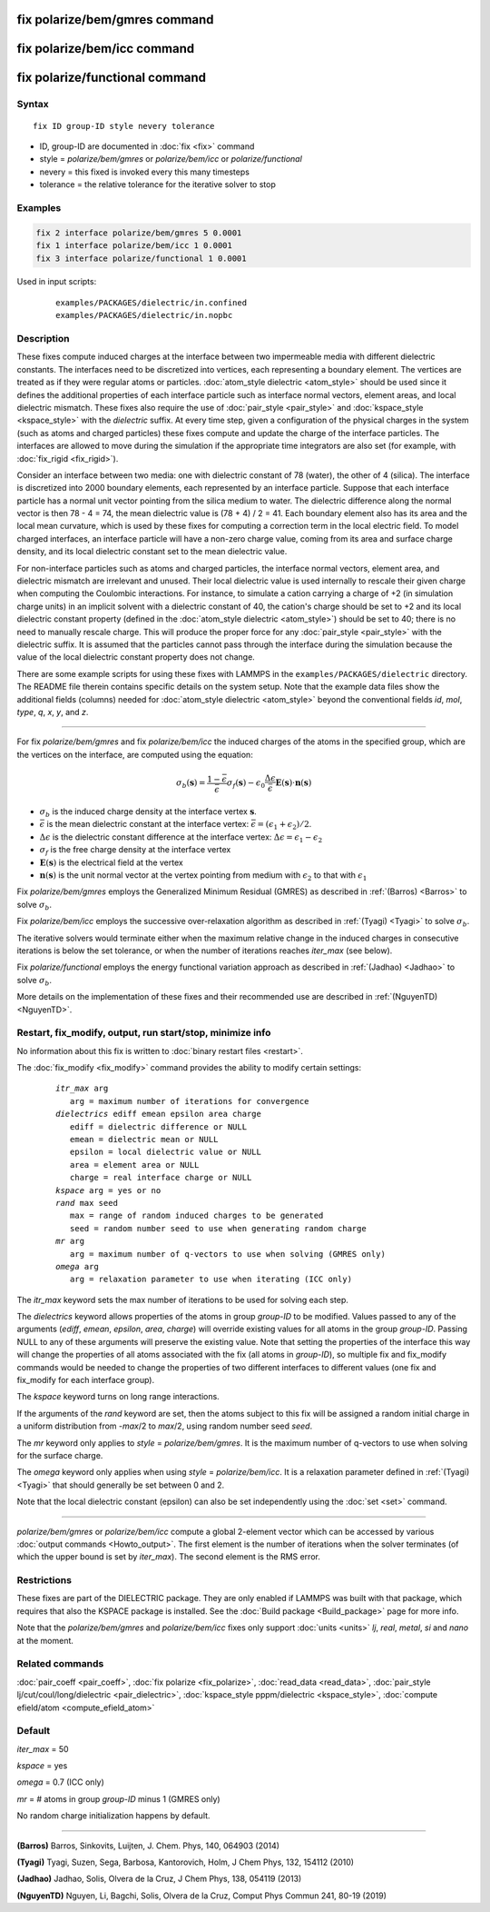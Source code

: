 .. index:: fix polarize/bem/gmres
.. index:: fix polarize/bem/icc
.. index:: fix polarize/functional

fix polarize/bem/gmres command
==============================

fix polarize/bem/icc command
============================

fix polarize/functional command
===============================

Syntax
""""""

.. parsed-literal::

   fix ID group-ID style nevery tolerance

* ID, group-ID are documented in :doc:`fix <fix>` command
* style = *polarize/bem/gmres* or *polarize/bem/icc* or *polarize/functional*
* nevery = this fixed is invoked every this many timesteps
* tolerance = the relative tolerance for the iterative solver to stop


Examples
""""""""

.. code-block:: LAMMPS

   fix 2 interface polarize/bem/gmres 5 0.0001
   fix 1 interface polarize/bem/icc 1 0.0001
   fix 3 interface polarize/functional 1 0.0001


Used in input scripts:

   .. parsed-literal::

      examples/PACKAGES/dielectric/in.confined
      examples/PACKAGES/dielectric/in.nopbc

Description
"""""""""""

These fixes compute induced charges at the interface between two
impermeable media with different dielectric constants. The interfaces
need to be discretized into vertices, each representing a boundary
element.  The vertices are treated as if they were regular atoms or
particles.  :doc:`atom_style dielectric <atom_style>` should be used
since it defines the additional properties of each interface particle
such as interface normal vectors, element areas, and local dielectric
mismatch.  These fixes also require the use of :doc:`pair_style
<pair_style>` and :doc:`kspace_style <kspace_style>` with the
*dielectric* suffix.  At every time step, given a configuration of the
physical charges in the system (such as atoms and charged particles)
these fixes compute and update the charge of the interface
particles. The interfaces are allowed to move during the simulation if
the appropriate time integrators are also set (for example, with
:doc:`fix_rigid <fix_rigid>`).

Consider an interface between two media: one with dielectric constant of
78 (water), the other of 4 (silica). The interface is discretized into
2000 boundary elements, each represented by an interface
particle. Suppose that each interface particle has a normal unit vector
pointing from the silica medium to water.  The dielectric difference
along the normal vector is then 78 - 4 = 74, the mean dielectric value
is (78 + 4) / 2 = 41. Each boundary element also has its area and the
local mean curvature, which is used by these fixes for computing a
correction term in the local electric field.  To model charged
interfaces, an interface particle will have a non-zero charge value,
coming from its area and surface charge density, and its local dielectric
constant set to the mean dielectric value.

For non-interface particles such as atoms and charged particles, the
interface normal vectors, element area, and dielectric mismatch are
irrelevant and unused. Their local dielectric value is used internally
to rescale their given charge when computing the Coulombic
interactions. For instance, to simulate a cation carrying a charge of +2
(in simulation charge units) in an implicit solvent with a dielectric
constant of 40, the cation's charge should be set to +2 and its local
dielectric constant property (defined in the :doc:`atom_style dielectric
<atom_style>`) should be set to 40; there is no need to manually rescale
charge. This will produce the proper force for any :doc:`pair_style
<pair_style>` with the dielectric suffix.  It is assumed that the
particles cannot pass through the interface during the simulation
because the value of the local dielectric constant property does not
change.

There are some example scripts for using these fixes with LAMMPS in the
``examples/PACKAGES/dielectric`` directory. The README file therein
contains specific details on the system setup. Note that the example
data files show the additional fields (columns) needed for
:doc:`atom_style dielectric <atom_style>` beyond the conventional fields
*id*, *mol*, *type*, *q*, *x*, *y*, and *z*.

----------

For fix *polarize/bem/gmres* and fix *polarize/bem/icc* the induced
charges of the atoms in the specified group, which are the vertices on
the interface, are computed using the equation:

.. math::

  \sigma_b(\mathbf{s}) = \dfrac{1 - \bar{\epsilon}}{\bar{\epsilon}}
     \sigma_f(\mathbf{s}) - \epsilon_0 \dfrac{\Delta \epsilon}{\bar{\epsilon}}
     \mathbf{E}(\mathbf{s}) \cdot \mathbf{n}(\mathbf{s})

* :math:`\sigma_b` is the induced charge density at the interface vertex :math:`\mathbf{s}`.
* :math:`\bar{\epsilon}` is the mean dielectric constant at the interface vertex: :math:`\bar{\epsilon} = (\epsilon_1 + \epsilon_2)/2`.
* :math:`\Delta \epsilon` is the dielectric constant difference at the interface vertex: :math:`\Delta \epsilon = \epsilon_1 - \epsilon_2`
* :math:`\sigma_f` is the free charge density at the interface vertex
* :math:`\mathbf{E}(\mathbf{s})` is the electrical field at the vertex
* :math:`\mathbf{n}(\mathbf{s})` is the unit normal vector at the vertex pointing from medium with :math:`\epsilon_2` to that with :math:`\epsilon_1`

Fix *polarize/bem/gmres* employs the Generalized Minimum Residual
(GMRES) as described in :ref:`(Barros) <Barros>` to solve
:math:`\sigma_b`.

Fix *polarize/bem/icc* employs the successive over-relaxation algorithm
as described in :ref:`(Tyagi) <Tyagi>` to solve :math:`\sigma_b`.

The iterative solvers would terminate either when the maximum relative
change in the induced charges in consecutive iterations is below the set
tolerance, or when the number of iterations reaches *iter_max* (see
below).

Fix *polarize/functional* employs the energy functional variation
approach as described in :ref:`(Jadhao) <Jadhao>` to solve
:math:`\sigma_b`.

More details on the implementation of these fixes and their recommended
use are described in :ref:`(NguyenTD) <NguyenTD>`.


Restart, fix_modify, output, run start/stop, minimize info
""""""""""""""""""""""""""""""""""""""""""""""""""""""""""

No information about this fix is written to :doc:`binary restart files <restart>`.

The :doc:`fix_modify <fix_modify>` command provides the ability to modify certain
settings:

  .. parsed-literal::
      *itr_max* arg
         arg = maximum number of iterations for convergence
      *dielectrics* ediff emean epsilon area charge
         ediff = dielectric difference or NULL
         emean = dielectric mean or NULL
         epsilon = local dielectric value or NULL
         area = element area or NULL
         charge = real interface charge or NULL
      *kspace* arg = yes or no
      *rand* max seed
         max = range of random induced charges to be generated
         seed = random number seed to use when generating random charge
      *mr* arg
         arg = maximum number of q-vectors to use when solving (GMRES only)
      *omega* arg
         arg = relaxation parameter to use when iterating (ICC only)

The *itr_max* keyword sets the max number of iterations to be used for
solving each step.

The *dielectrics* keyword allows properties of the atoms in group
*group-ID* to be modified. Values passed to any of the arguments
(*ediff*, *emean*, *epsilon*, *area*, *charge*) will override existing
values for all atoms in the group *group-ID*. Passing NULL to any of
these arguments will preserve the existing value. Note that setting the
properties of the interface this way will change the properties of all
atoms associated with the fix (all atoms in *group-ID*), so multiple fix
and fix_modify commands would be needed to change the properties of two
different interfaces to different values (one fix and fix_modify for
each interface group).

The *kspace* keyword turns on long range interactions.

If the arguments of the *rand* keyword are set, then the atoms subject
to this fix will be assigned a random initial charge in a uniform
distribution from -*max*/2 to *max*/2, using random number seed *seed*.

The *mr* keyword only applies to *style* = *polarize/bem/gmres*. It is
the maximum number of q-vectors to use when solving for the surface
charge.

The *omega* keyword only applies when using *style* =
*polarize/bem/icc*. It is a relaxation parameter defined in
:ref:`(Tyagi) <Tyagi>` that should generally be set between 0 and 2.

Note that the local dielectric constant (epsilon) can also be set
independently using the :doc:`set <set>` command.

----------

*polarize/bem/gmres* or *polarize/bem/icc* compute a global 2-element
vector which can be accessed by various :doc:`output commands
<Howto_output>`.  The first element is the number of iterations when the
solver terminates (of which the upper bound is set by *iter_max*). The
second element is the RMS error.


Restrictions
""""""""""""

These fixes are part of the DIELECTRIC package.  They are only enabled
if LAMMPS was built with that package, which requires that also the
KSPACE package is installed.  See the :doc:`Build package
<Build_package>` page for more info.

Note that the *polarize/bem/gmres* and *polarize/bem/icc* fixes only
support :doc:`units <units>` *lj*, *real*, *metal*, *si* and *nano* at
the moment.


Related commands
""""""""""""""""

:doc:`pair_coeff <pair_coeff>`, :doc:`fix polarize <fix_polarize>`, :doc:`read_data <read_data>`,
:doc:`pair_style lj/cut/coul/long/dielectric <pair_dielectric>`,
:doc:`kspace_style pppm/dielectric <kspace_style>`,
:doc:`compute efield/atom <compute_efield_atom>`

Default
"""""""

*iter_max* = 50

*kspace* = yes

*omega* = 0.7 (ICC only)

*mr* = \# atoms in group *group-ID* minus 1 (GMRES only)

No random charge initialization happens by default.


----------

.. _Barros:

**(Barros)** Barros, Sinkovits, Luijten, J. Chem. Phys, 140, 064903 (2014)

.. _Tyagi:

**(Tyagi)** Tyagi, Suzen, Sega, Barbosa, Kantorovich, Holm, J Chem Phys, 132, 154112 (2010)

.. _Jadhao:

**(Jadhao)** Jadhao, Solis, Olvera de la Cruz, J Chem Phys, 138, 054119 (2013)

.. _NguyenTD:

**(NguyenTD)** Nguyen, Li, Bagchi, Solis, Olvera de la Cruz, Comput Phys Commun 241, 80-19 (2019)

